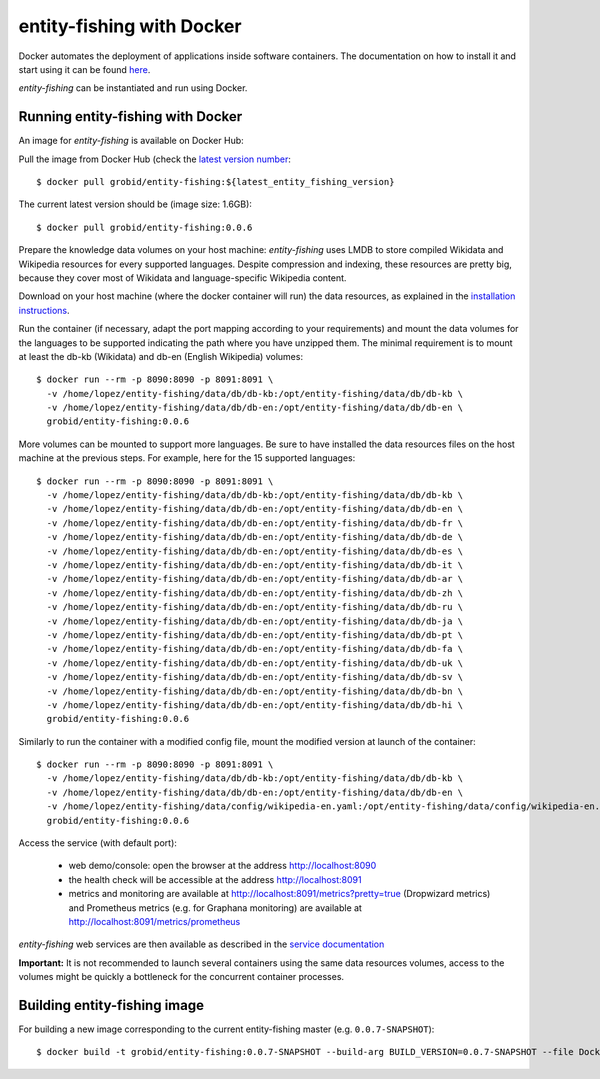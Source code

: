 .. topic:: entity-fishing with Docker


entity-fishing with Docker
==========================

Docker automates the deployment of applications inside software containers. The documentation on how to install it and start using it can be found `here <https://docs.docker.com/engine/understanding-docker/>`_.

*entity-fishing* can be instantiated and run using Docker. 

Running entity-fishing with Docker
**********************************

An image for *entity-fishing* is available on Docker Hub:

Pull the image from Docker Hub (check the `latest version number <https://hub.docker.com/r/grobid/entity-fishing/tags>`_:
::
    $ docker pull grobid/entity-fishing:${latest_entity_fishing_version}

The current latest version should be (image size: 1.6GB):
::
    $ docker pull grobid/entity-fishing:0.0.6

Prepare the knowledge data volumes on your host machine: *entity-fishing* uses LMDB to store compiled Wikidata and Wikipedia resources for every supported languages. Despite compression and indexing, these resources are pretty big, because they cover most of Wikidata and language-specific Wikipedia content. 

Download on your host machine (where the docker container will run) the data resources, as explained in the `installation instructions <build.rst>`_.

Run the container (if necessary, adapt the port mapping according to your requirements) and mount the data volumes for the languages to be supported indicating the path where you have unzipped them. The minimal requirement is to mount at least the db-kb (Wikidata) and db-en (English Wikipedia) volumes: 
::
    $ docker run --rm -p 8090:8090 -p 8091:8091 \
      -v /home/lopez/entity-fishing/data/db/db-kb:/opt/entity-fishing/data/db/db-kb \
      -v /home/lopez/entity-fishing/data/db/db-en:/opt/entity-fishing/data/db/db-en \
      grobid/entity-fishing:0.0.6 

More volumes can be mounted to support more languages. Be sure to have installed the data resources files on the host machine at the previous steps. For example, here for the 15 supported languages:
::
    $ docker run --rm -p 8090:8090 -p 8091:8091 \
      -v /home/lopez/entity-fishing/data/db/db-kb:/opt/entity-fishing/data/db/db-kb \
      -v /home/lopez/entity-fishing/data/db/db-en:/opt/entity-fishing/data/db/db-en \
      -v /home/lopez/entity-fishing/data/db/db-en:/opt/entity-fishing/data/db/db-fr \
      -v /home/lopez/entity-fishing/data/db/db-en:/opt/entity-fishing/data/db/db-de \
      -v /home/lopez/entity-fishing/data/db/db-en:/opt/entity-fishing/data/db/db-es \
      -v /home/lopez/entity-fishing/data/db/db-en:/opt/entity-fishing/data/db/db-it \
      -v /home/lopez/entity-fishing/data/db/db-en:/opt/entity-fishing/data/db/db-ar \
      -v /home/lopez/entity-fishing/data/db/db-en:/opt/entity-fishing/data/db/db-zh \
      -v /home/lopez/entity-fishing/data/db/db-en:/opt/entity-fishing/data/db/db-ru \
      -v /home/lopez/entity-fishing/data/db/db-en:/opt/entity-fishing/data/db/db-ja \
      -v /home/lopez/entity-fishing/data/db/db-en:/opt/entity-fishing/data/db/db-pt \
      -v /home/lopez/entity-fishing/data/db/db-en:/opt/entity-fishing/data/db/db-fa \
      -v /home/lopez/entity-fishing/data/db/db-en:/opt/entity-fishing/data/db/db-uk \
      -v /home/lopez/entity-fishing/data/db/db-en:/opt/entity-fishing/data/db/db-sv \
      -v /home/lopez/entity-fishing/data/db/db-en:/opt/entity-fishing/data/db/db-bn \
      -v /home/lopez/entity-fishing/data/db/db-en:/opt/entity-fishing/data/db/db-hi \
      grobid/entity-fishing:0.0.6 

Similarly to run the container with a modified config file, mount the modified version at launch of the container: 
::
    $ docker run --rm -p 8090:8090 -p 8091:8091 \
      -v /home/lopez/entity-fishing/data/db/db-kb:/opt/entity-fishing/data/db/db-kb \
      -v /home/lopez/entity-fishing/data/db/db-en:/opt/entity-fishing/data/db/db-en \
      -v /home/lopez/entity-fishing/data/config/wikipedia-en.yaml:/opt/entity-fishing/data/config/wikipedia-en.yaml \
      grobid/entity-fishing:0.0.6

Access the service (with default port):

  - web demo/console: open the browser at the address http://localhost:8090

  - the health check will be accessible at the address http://localhost:8091

  - metrics and monitoring are available at http://localhost:8091/metrics?pretty=true (Dropwizard metrics) and Prometheus metrics (e.g. for Graphana monitoring) are available at http://localhost:8091/metrics/prometheus

*entity-fishing* web services are then available as described in the `service documentation <https://grobid.readthedocs.io/en/latest/Grobid-service/>`_

**Important:** It is not recommended to launch several containers using the same data resources volumes, access to the volumes might be quickly a bottleneck for the concurrent container processes. 

Building entity-fishing image
*****************************

For building a new image corresponding to the current entity-fishing master (e.g. ``0.0.7-SNAPSHOT``):
::
    $ docker build -t grobid/entity-fishing:0.0.7-SNAPSHOT --build-arg BUILD_VERSION=0.0.7-SNAPSHOT --file Dockerfile .


